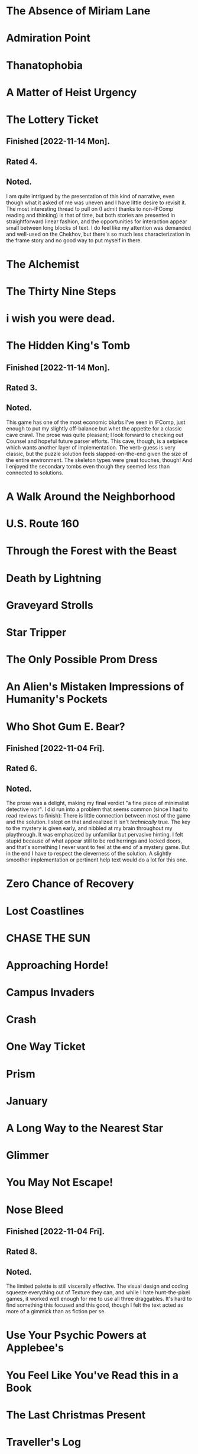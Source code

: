 * The Absence of Miriam Lane
* Admiration Point
* Thanatophobia
* A Matter of Heist Urgency
* The Lottery Ticket
** Finished [2022-11-14 Mon].
** Rated 4.
** Noted.
I am quite intrigued by the presentation of this kind of narrative, even though
what it asked of me was uneven and I have little desire to revisit it. The most
interesting thread to pull on (I admit thanks to non-IFComp reading and
thinking) is that of time, but both stories are presented in straightforward
linear fashion, and the opportunities for interaction appear small between long
blocks of text. I do feel like my attention was demanded and well-used on the
Chekhov, but there's so much less characterization in the frame story and no
good way to put myself in there.
* The Alchemist
* The Thirty Nine Steps
* i wish you were dead.
* The Hidden King's Tomb
** Finished [2022-11-14 Mon].
** Rated 3.
** Noted.
This game has one of the most economic blurbs I've seen in IFComp, just enough
to put my slightly off-balance but whet the appetite for a classic cave
crawl. The prose was quite pleasant; I look forward to checking out Counsel and
hopeful future parser efforts. This cave, though, is a setpiece which wants
another layer of implementation. The verb-guess is very classic, but the puzzle
solution feels slapped-on-the-end given the size of the entire environment. The
skeleton types were great touches, though! And I enjoyed the secondary tombs
even though they seemed less than connected to solutions.
* A Walk Around the Neighborhood
* U.S. Route 160
* Through the Forest with the Beast
* Death by Lightning
* Graveyard Strolls
* Star Tripper
* The Only Possible Prom Dress
* An Alien's Mistaken Impressions of Humanity's Pockets
* Who Shot Gum E. Bear?
** Finished [2022-11-04 Fri].
** Rated 6.
** Noted.
The prose was a delight, making my final verdict "a fine piece of minimalist
detective noir". I did run into a problem that seems common (since I had to
read reviews to finish): There is little connection between most of the game
and the solution. I slept on that and realized it isn't /technically/ true. The
key to the mystery is given early, and nibbled at my brain throughout my
playthrough. It was emphasized by unfamiliar but pervasive hinting. I felt
stupid because of what appear still to be red herrings and locked doors, and
that's something I never want to feel at the end of a mystery game. But in the
end I have to respect the cleverness of the solution. A slightly smoother
implementation or pertinent help text would do a lot for this one.
* Zero Chance of Recovery
* Lost Coastlines
* CHASE THE SUN
* Approaching Horde!
* Campus Invaders
* Crash
* One Way Ticket
* Prism
* January
* A Long Way to the Nearest Star
* Glimmer
* You May Not Escape!
* Nose Bleed
** Finished [2022-11-04 Fri].
** Rated 8.
** Noted.
The limited palette is still viscerally effective. The visual design and coding
squeeze everything out of Texture they can, and while I hate hunt-the-pixel
games, it worked well enough for me to use all three draggables. It's hard to
find something this focused and this good, though I felt the text acted as more
of a gimmick than as fiction per se.
* Use Your Psychic Powers at Applebee's
* You Feel Like You've Read this in a Book
* The Last Christmas Present
* Traveller's Log
* Headlights
* HOURS
* A Chinese Room
* Esther's
* The Archivist and the Revolution
* Am I My Brother's Keeper?
* The Counsel in The Cave
* Lucid
** Finished [2022-11-14 Mon].
** Rated 8.
** Noted.
I started reading the author's Substack and guessed correctly that this would
be exactly up my alley. Extremely pleased with that, and with the fact that the
path I took ended up feeling perfect, almost cozy, if you could call Lucid
that. The only nitpicks I have are about its/it's confusion and the barebones
styling. There is a nice switch-up at the end, though, which dovetailed
perfectly with my opening explorations. Lucid reminds me of The good people,
the first Pseudavid game I played, blurring the game-hypertext line by letting
you explore a narrative space in Twine. I have complicated feelings about the
gameness of games like that, but when the first-play experience is this
immaculate, I have to admit there's still room for it to grow on me.
* Trouble in Sector 471
* Blood Island
* Let Them Eat Cake
* Elvish for Goodbye
* Jungle adventure
* According to Cain
* The Grown-Up Detective Agency
* Hanging by threads
* The Staycation
* INK
* No One Else Is Doing This
* Into The Sun
* One Final Pitbull Song (at the End of the World)
* The Thick Table Tavern
* Under the Bridge
* The Princess of Vestria
* Witchfinders
** Finished [2022-11-04 Fri].
** Rated 4.
** Noted.
Formally, I expected to really dislike the simple task loop. Happily, the world
is fleshed out with additional scenes which make me happy I spent some time in
the world. I found the cattle solution second, by stumbling onto its solution
more or less randomly. I may revisit the game to see the failure condition
because it felt easier to get stuck than to lose altogether. The "house rules"
are just enough shine on the Twine part: Besides that, it feels like a very
straightforward IFComp choice game. I hope we see more!
* Tower of Plargh
* The Tin Mug
* Lazy Wizard's Guide
* Inside
* Low-Key Learny Jokey Journey
* The Pool
* Arborea
* To Persist/Exist/Endure, Press 1
* 4 Edith + 2 Niki
* Cannelé & Nomnom - Defective Agency
* Lost at the market

